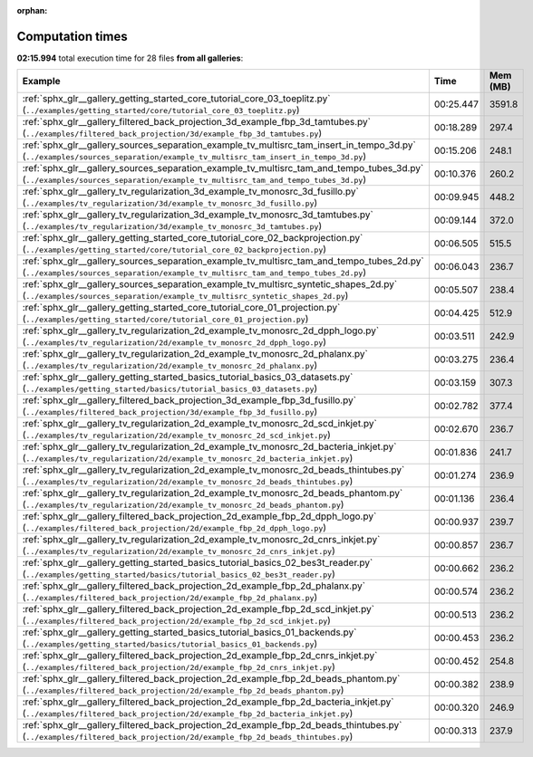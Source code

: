 
:orphan:

.. _sphx_glr_sg_execution_times:


Computation times
=================
**02:15.994** total execution time for 28 files **from all galleries**:

.. container::

  .. raw:: html

    <style scoped>
    <link href="https://cdnjs.cloudflare.com/ajax/libs/twitter-bootstrap/5.3.0/css/bootstrap.min.css" rel="stylesheet" />
    <link href="https://cdn.datatables.net/1.13.6/css/dataTables.bootstrap5.min.css" rel="stylesheet" />
    </style>
    <script src="https://code.jquery.com/jquery-3.7.0.js"></script>
    <script src="https://cdn.datatables.net/1.13.6/js/jquery.dataTables.min.js"></script>
    <script src="https://cdn.datatables.net/1.13.6/js/dataTables.bootstrap5.min.js"></script>
    <script type="text/javascript" class="init">
    $(document).ready( function () {
        $('table.sg-datatable').DataTable({order: [[1, 'desc']]});
    } );
    </script>

  .. list-table::
   :header-rows: 1
   :class: table table-striped sg-datatable

   * - Example
     - Time
     - Mem (MB)
   * - :ref:`sphx_glr__gallery_getting_started_core_tutorial_core_03_toeplitz.py` (``../examples/getting_started/core/tutorial_core_03_toeplitz.py``)
     - 00:25.447
     - 3591.8
   * - :ref:`sphx_glr__gallery_filtered_back_projection_3d_example_fbp_3d_tamtubes.py` (``../examples/filtered_back_projection/3d/example_fbp_3d_tamtubes.py``)
     - 00:18.289
     - 297.4
   * - :ref:`sphx_glr__gallery_sources_separation_example_tv_multisrc_tam_insert_in_tempo_3d.py` (``../examples/sources_separation/example_tv_multisrc_tam_insert_in_tempo_3d.py``)
     - 00:15.206
     - 248.1
   * - :ref:`sphx_glr__gallery_sources_separation_example_tv_multisrc_tam_and_tempo_tubes_3d.py` (``../examples/sources_separation/example_tv_multisrc_tam_and_tempo_tubes_3d.py``)
     - 00:10.376
     - 260.2
   * - :ref:`sphx_glr__gallery_tv_regularization_3d_example_tv_monosrc_3d_fusillo.py` (``../examples/tv_regularization/3d/example_tv_monosrc_3d_fusillo.py``)
     - 00:09.945
     - 448.2
   * - :ref:`sphx_glr__gallery_tv_regularization_3d_example_tv_monosrc_3d_tamtubes.py` (``../examples/tv_regularization/3d/example_tv_monosrc_3d_tamtubes.py``)
     - 00:09.144
     - 372.0
   * - :ref:`sphx_glr__gallery_getting_started_core_tutorial_core_02_backprojection.py` (``../examples/getting_started/core/tutorial_core_02_backprojection.py``)
     - 00:06.505
     - 515.5
   * - :ref:`sphx_glr__gallery_sources_separation_example_tv_multisrc_tam_and_tempo_tubes_2d.py` (``../examples/sources_separation/example_tv_multisrc_tam_and_tempo_tubes_2d.py``)
     - 00:06.043
     - 236.7
   * - :ref:`sphx_glr__gallery_sources_separation_example_tv_multisrc_syntetic_shapes_2d.py` (``../examples/sources_separation/example_tv_multisrc_syntetic_shapes_2d.py``)
     - 00:05.507
     - 238.4
   * - :ref:`sphx_glr__gallery_getting_started_core_tutorial_core_01_projection.py` (``../examples/getting_started/core/tutorial_core_01_projection.py``)
     - 00:04.425
     - 512.9
   * - :ref:`sphx_glr__gallery_tv_regularization_2d_example_tv_monosrc_2d_dpph_logo.py` (``../examples/tv_regularization/2d/example_tv_monosrc_2d_dpph_logo.py``)
     - 00:03.511
     - 242.9
   * - :ref:`sphx_glr__gallery_tv_regularization_2d_example_tv_monosrc_2d_phalanx.py` (``../examples/tv_regularization/2d/example_tv_monosrc_2d_phalanx.py``)
     - 00:03.275
     - 236.4
   * - :ref:`sphx_glr__gallery_getting_started_basics_tutorial_basics_03_datasets.py` (``../examples/getting_started/basics/tutorial_basics_03_datasets.py``)
     - 00:03.159
     - 307.3
   * - :ref:`sphx_glr__gallery_filtered_back_projection_3d_example_fbp_3d_fusillo.py` (``../examples/filtered_back_projection/3d/example_fbp_3d_fusillo.py``)
     - 00:02.782
     - 377.4
   * - :ref:`sphx_glr__gallery_tv_regularization_2d_example_tv_monosrc_2d_scd_inkjet.py` (``../examples/tv_regularization/2d/example_tv_monosrc_2d_scd_inkjet.py``)
     - 00:02.670
     - 236.7
   * - :ref:`sphx_glr__gallery_tv_regularization_2d_example_tv_monosrc_2d_bacteria_inkjet.py` (``../examples/tv_regularization/2d/example_tv_monosrc_2d_bacteria_inkjet.py``)
     - 00:01.836
     - 241.7
   * - :ref:`sphx_glr__gallery_tv_regularization_2d_example_tv_monosrc_2d_beads_thintubes.py` (``../examples/tv_regularization/2d/example_tv_monosrc_2d_beads_thintubes.py``)
     - 00:01.274
     - 236.9
   * - :ref:`sphx_glr__gallery_tv_regularization_2d_example_tv_monosrc_2d_beads_phantom.py` (``../examples/tv_regularization/2d/example_tv_monosrc_2d_beads_phantom.py``)
     - 00:01.136
     - 236.4
   * - :ref:`sphx_glr__gallery_filtered_back_projection_2d_example_fbp_2d_dpph_logo.py` (``../examples/filtered_back_projection/2d/example_fbp_2d_dpph_logo.py``)
     - 00:00.937
     - 239.7
   * - :ref:`sphx_glr__gallery_tv_regularization_2d_example_tv_monosrc_2d_cnrs_inkjet.py` (``../examples/tv_regularization/2d/example_tv_monosrc_2d_cnrs_inkjet.py``)
     - 00:00.857
     - 236.7
   * - :ref:`sphx_glr__gallery_getting_started_basics_tutorial_basics_02_bes3t_reader.py` (``../examples/getting_started/basics/tutorial_basics_02_bes3t_reader.py``)
     - 00:00.662
     - 236.2
   * - :ref:`sphx_glr__gallery_filtered_back_projection_2d_example_fbp_2d_phalanx.py` (``../examples/filtered_back_projection/2d/example_fbp_2d_phalanx.py``)
     - 00:00.574
     - 236.2
   * - :ref:`sphx_glr__gallery_filtered_back_projection_2d_example_fbp_2d_scd_inkjet.py` (``../examples/filtered_back_projection/2d/example_fbp_2d_scd_inkjet.py``)
     - 00:00.513
     - 236.2
   * - :ref:`sphx_glr__gallery_getting_started_basics_tutorial_basics_01_backends.py` (``../examples/getting_started/basics/tutorial_basics_01_backends.py``)
     - 00:00.453
     - 236.2
   * - :ref:`sphx_glr__gallery_filtered_back_projection_2d_example_fbp_2d_cnrs_inkjet.py` (``../examples/filtered_back_projection/2d/example_fbp_2d_cnrs_inkjet.py``)
     - 00:00.452
     - 254.8
   * - :ref:`sphx_glr__gallery_filtered_back_projection_2d_example_fbp_2d_beads_phantom.py` (``../examples/filtered_back_projection/2d/example_fbp_2d_beads_phantom.py``)
     - 00:00.382
     - 238.9
   * - :ref:`sphx_glr__gallery_filtered_back_projection_2d_example_fbp_2d_bacteria_inkjet.py` (``../examples/filtered_back_projection/2d/example_fbp_2d_bacteria_inkjet.py``)
     - 00:00.320
     - 246.9
   * - :ref:`sphx_glr__gallery_filtered_back_projection_2d_example_fbp_2d_beads_thintubes.py` (``../examples/filtered_back_projection/2d/example_fbp_2d_beads_thintubes.py``)
     - 00:00.313
     - 237.9
